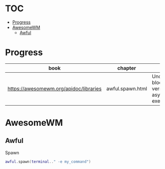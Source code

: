 #+TILE: Database - Annotation, Engines and more

* TOC
  :PROPERTIES:
  :TOC:      :include all :depth 2 :ignore this
  :END:
:CONTENTS:
- [[#progress][Progress]]
- [[#awesomewm][AwesomeWM]]
  - [[#awful][Awful]]
:END:
* Progress
  | book                                   | chapter          | @                                                     | revision |
  |----------------------------------------+------------------+-------------------------------------------------------+----------|
  | https://awesomewm.org/apidoc/libraries | awful.spawn.html | Understanding blocking versus asynchronous execution: |          |
* AwesomeWM
** Awful
**** Spawn
     #+begin_src lua
     awful.spawn(terminal.." -e my_command")
     #+end_src
